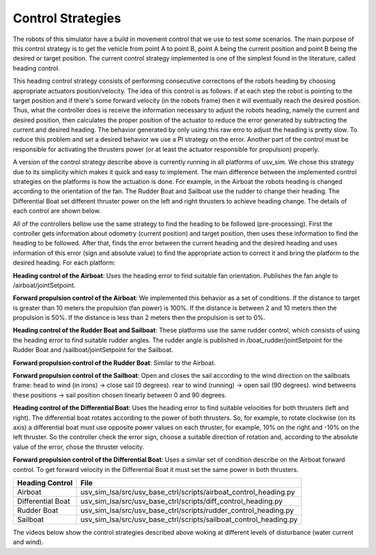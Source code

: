 
.. _control:

=========================
Control Strategies
=========================


The robots of this simulator have a build in movement control that we use to test some scenarios. The main purpose of this control strategy is to get the vehicle from point A to point B, point A being the current position and point B being the desired or target position. The current control strategy implemented is one of the simplest found in the literature, called heading control.

This heading control strategy consists of performing consecutive corrections of the robots heading by choosing appropriate actuators position/velocity. The idea of this control is as follows: if at each step the robot is pointing to the target position and if there's some forward velocity (in the robots frame) then it will eventually reach the desired position. Thus, what the controller does is receive the information necessary to adjust the robots heading, namely the current and desired position, then calculates the proper position of the actuator to reduce the error generated by subtracting the current and desired heading. The behavior generated by only using this raw erro to adjust the heading is pretty slow. To reduce this problem and set a desired behavior we use a PI strategy on the error. Another part of the control must be responsible for activating the thrusters power (or at least the actuator responsible for propulsion) properly. 

A version of the control strategy describe above is currently running in all platforms of usv_sim. We chose this strategy due to its simplicity which makes it quick and easy to implement. The main difference between the implemented control strategies on the platforms is how the actuation is done. For example, in the Airboat the robots heading is changed according to the orientation of the fan. The Rudder Boat and Sailboat use the rudder to change their heading. The Differential Boat set different thruster power on the left and right thrusters to achieve heading change. The details of each control are shown below.

All of the controllers bellow use the same strategy to find the heading to be followed (pre-processing). First the controller gets information about odometry (current position) and target position, then uses these information to find the heading to be followed. After that, finds the error between the current heading and the desired heading and uses information of this error (sign and absolute value) to find the appropriate action to correct it and bring the platform to the desired heading. For each platform:

**Heading control of the Airboat**: Uses the heading error to find suitable fan orientation. Publishes the fan angle to /airboat/jointSetpoint.

**Forward propulsion control of the Airboat**: We implemented this behavior as a set of conditions. If the distance to target is greater than 10 meters the propulsion (fan power) is 100%. If the distance is between 2 and 10 meters then the propulsion is 50%. If the distance is less than 2 meters then the propulsion is set to 0%.

**Heading control of the Rudder Boat and Sailboat**: These platforms use the same rudder control, which consists of using the heading error to find suitable rudder angles. The rudder angle is published in /boat_rudder/jointSetpoint for the Rudder Boat and /sailboat/jointSetpoint for the Sailboat.

**Forward propulsion control of the Rudder Boat**: Similar to the Airboat.

**Forward propulsion control of the Sailboat**: Open and closes the sail according to the wind direction on the sailboats frame: head to wind (in irons) -> close sail (0 degrees). rear to wind (running) -> open sail (90 degrees). wind betweens these positions -> sail position chosen linearly between 0 and 90 degrees.

**Heading control of the Differential Boat**: Uses the heading error to find suitable velocities for both thrusters (left and right). The differential boat rotates according to the power of both thrusters. So, for example, to rotate clockwise (on its axis) a differential boat must use opposite power values on each thruster, for example, 10% on the right and -10% on the left thruster. So the controller check the error sign, choose a suitable direction of rotation and, according to the absolute value of the error, chose the thruster velocity.  

**Forward propulsion control of the Differential Boat**: Uses a similar set of condition describe on the Airboat forward control. To get forward velocity in the Differential Boat it must set the same power in both thrusters.


+-------------------+-------------------------------------------------------------------+
| Heading Control   | File                                                              |
+===================+===================================================================+
| Airboat           | usv_sim_lsa/src/usv_base_ctrl/scripts/airboat_control_heading.py  |
+-------------------+-------------------------------------------------------------------+
| Differential Boat | usv_sim_lsa/src/usv_base_ctrl/scripts/diff_control_heading.py     |
+-------------------+-------------------------------------------------------------------+
| Rudder Boat       | usv_sim_lsa/src/usv_base_ctrl/scripts/rudder_control_heading.py   |
+-------------------+-------------------------------------------------------------------+
| Sailboat          | usv_sim_lsa/src/usv_base_ctrl/scripts/sailboat_control_heading.py |
+-------------------+-------------------------------------------------------------------+

The videos below show the control strategies described above woking at different levels of disturbance (water current and wind).


.. raw:: html

    <div style="position: relative; padding-bottom: 56.25%; height: 0; overflow: hidden; max-width: 100%; height: auto;">
        <iframe src="https://www.youtube.com/embed/eFy0dBdKnTg" frameborder="0" allowfullscreen style="position: absolute; top: 0; left: 0; width: 95%; height: 95%;"></iframe>
    </div>

.. raw:: html

    <div style="position: relative; padding-bottom: 56.25%; height: 0; overflow: hidden; max-width: 100%; height: auto;">
        <iframe src="https://www.youtube.com/embed/Fx0n8Vdzoj8" frameborder="0" allowfullscreen style="position: absolute; top: 0; left: 0; width: 95%; height: 95%;"></iframe>
    </div>

.. raw:: html

    <div style="position: relative; padding-bottom: 56.25%; height: 0; overflow: hidden; max-width: 100%; height: auto;">
        <iframe src="https://www.youtube.com/embed/1V33dut5HRg" frameborder="0" allowfullscreen style="position: absolute; top: 0; left: 0; width: 95%; height: 95%;"></iframe>
    </div>


